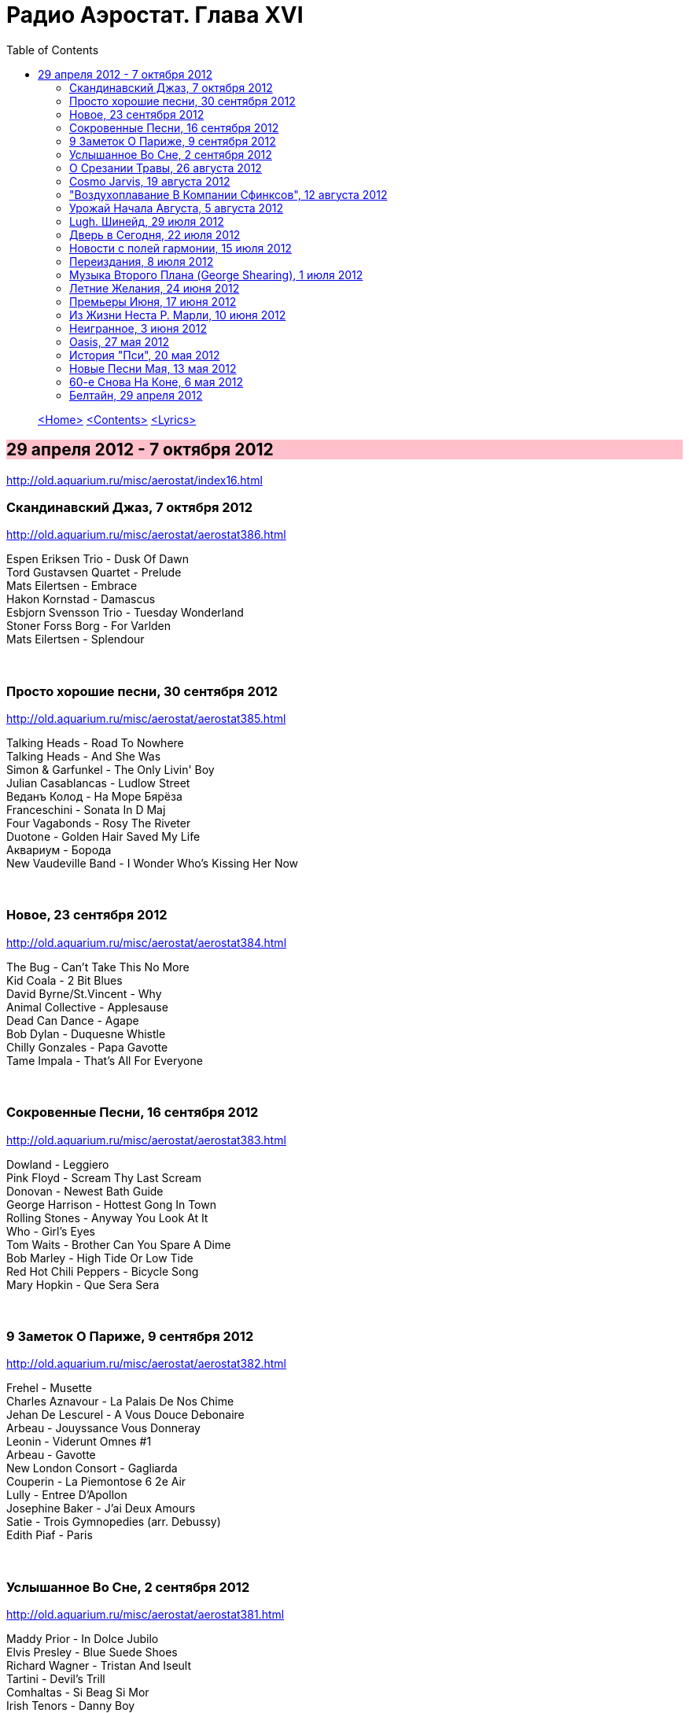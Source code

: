 = Радио Аэростат. Глава XVI
:toc: left

> link:aerostat.html[<Home>]
> link:toc.html[<Contents>]
> link:lyrics.html[<Lyrics>]

== 29 апреля 2012 - 7 октября 2012

<http://old.aquarium.ru/misc/aerostat/index16.html>

++++
<style>
h2 {
  background-color: #FFC0CB;
}
h3 {
  clear: both;
}
</style>
++++

=== Скандинавский Джаз, 7 октября 2012

<http://old.aquarium.ru/misc/aerostat/aerostat386.html>

[%hardbreaks]
Espen Eriksen Trio - Dusk Of Dawn
Tord Gustavsen Quartet - Prelude
Mats Eilertsen - Embrace
Hakon Kornstad - Damascus
Esbjorn Svensson Trio - Tuesday Wonderland
Stoner Forss Borg - For Varlden
Mats Eilertsen - Splendour 

++++
<br clear="both">
++++

=== Просто хорошие песни, 30 сентября 2012

<http://old.aquarium.ru/misc/aerostat/aerostat385.html>

[%hardbreaks]
Talking Heads - Road To Nowhere
Talking Heads - And She Was
Simon & Garfunkel - The Only Livin' Boy
Julian Casablancas - Ludlow Street
Веданъ Колод - На Море Бярёза
Franceschini - Sonata In D Maj
Four Vagabonds - Rosy The Riveter
Duotone - Golden Hair Saved My Life
Аквариум - Борода
New Vaudeville Band - I Wonder Who's Kissing Her Now 

++++
<br clear="both">
++++

=== Новое, 23 сентября 2012

<http://old.aquarium.ru/misc/aerostat/aerostat384.html>

[%hardbreaks]
The Bug - Can't Take This No More
Kid Coala - 2 Bit Blues
David Byrne/St.Vincent - Why
Animal Collective - Applesause
Dead Can Dance - Agape
Bob Dylan - Duquesne Whistle
Chilly Gonzales - Papa Gavotte
Tame Impala - That's All For Everyone 

++++
<br clear="both">
++++

=== Сокровенные Песни, 16 сентября 2012

<http://old.aquarium.ru/misc/aerostat/aerostat383.html>

[%hardbreaks]
Dowland - Leggiero
Pink Floyd - Scream Thy Last Scream
Donovan - Newest Bath Guide
George Harrison - Hottest Gong In Town
Rolling Stones - Anyway You Look At It
Who - Girl's Eyes
Tom Waits - Brother Can You Spare A Dime
Bob Marley - High Tide Or Low Tide
Red Hot Chili Peppers - Bicycle Song
Mary Hopkin - Que Sera Sera

++++
<br clear="both">
++++

=== 9 Заметок О Париже, 9 сентября 2012

<http://old.aquarium.ru/misc/aerostat/aerostat382.html>

[%hardbreaks]
Frehel - Musette
Charles Aznavour - La Palais De Nos Chime
Jehan De Lescurel - A Vous Douce Debonaire
Arbeau - Jouyssance Vous Donneray
Leonin - Viderunt Omnes #1
Arbeau - Gavotte
New London Consort - Gagliarda
Couperin - La Piemontose 6 2e Air
Lully - Entree D'Apollon
Josephine Baker - J'ai Deux Amours
Satie - Trois Gymnopedies (arr. Debussy)
Edith Piaf - Paris

++++
<br clear="both">
++++

=== Услышанное Во Сне, 2 сентября 2012

<http://old.aquarium.ru/misc/aerostat/aerostat381.html>

[%hardbreaks]
Maddy Prior - In Dolce Jubilo
Elvis Presley - Blue Suede Shoes
Richard Wagner - Tristan And Iseult
Tartini - Devil's Trill
Comhaltas - Si Beag Si Mor
Irish Tenors - Danny Boy
Reed Miller - The Lost Chord
Beatles - Yesterday
Rolling Stones - Satisfaction
Cotton Mather - Lily Dreams On 

++++
<br clear="both">
++++

=== О Срезании Травы, 26 августа 2012

<http://old.aquarium.ru/misc/aerostat/aerostat380.html>

[%hardbreaks]
Grasscut - Cut Grass
Grasscut - A Mysterious Disappearance
Grasscut - Blink In The Night
Grasscut - From Town And Fields
Grasscut - Lights
Grasscut - Reservoir
Grasscut - Stone Lions
Grasscut - Richardson Road
Grasscut - We Fold Ourselves

++++
<br clear="both">
++++

=== Cosmo Jarvis, 19 августа 2012

<http://old.aquarium.ru/misc/aerostat/aerostat379.html>

[%hardbreaks]
Cosmo Jarvis - Tell Me Who To Be
Cosmo Jarvis - Whatever
Cosmo Jarvis - Think Bigger
Cosmo Jarvis - She Doesn't Mind
Cosmo Jarvis - Lacie
Cosmo Jarvis - Hopeless Bay
Cosmo Jarvis - Gay Pirates
Cosmo Jarvis - Wrong Kind Of Happy
Cosmo Jarvis - Sunshine & Dandylions
Cosmo Jarvis - Screw You Moon

++++
<br clear="both">
++++

=== "Воздухоплавание В Компании Сфинксов", 12 августа 2012

<http://old.aquarium.ru/misc/aerostat/aerostat378.html>

[%hardbreaks]
Аквариум - Дед Мороз Блюз
Аквариум - Из Дельты Гнезда
Аквариум - Под Мостом Как Чкалов
Аквариум - Генерал
Аквариум - XXII-й Век
Аквариум - Новая Песня О Родине
Аквариум - Слова Растамана
Аквариум - Господин Одинокий Журавль
Аквариум - Горный Хрусталь

++++
<br clear="both">
++++

=== Урожай Начала Августа, 5 августа 2012

<http://old.aquarium.ru/misc/aerostat/aerostat377.html>

[%hardbreaks]
Serj Tankyan - Ching Chime
Serj Tankyan - Forget Me Knot
Guided By Voices - Class Clown Spots A UFO
Beachwood Sparks - Forget The Song
Duke Special - Stargazers Of The World Unite
Syd Arthur - Ode To Summer
Cosmo Jarvis - Think Bigger
Grasscut - Stone Lions
Robert Palmer - Dreams To Remember

++++
<br clear="both">
++++

=== Lugh. Шинейд, 29 июля 2012

<http://old.aquarium.ru/misc/aerostat/aerostat376.html>

[%hardbreaks]
Treacherous Orchestra - Look East
Battlefield Band - Whaur Will We Gang?
Sinead O'Connor - Peggy Gordon
Sinead O'Connor - Nothing Compares to You
Sinead O'Connor - Daddy I'm Fine
Sinead O'Connor - Her Mantle So Green
Sinead O'Connor - Oro Se Do Bheatha 'Bhail

++++
<br clear="both">
++++

=== Дверь в Сегодня, 22 июля 2012

<http://old.aquarium.ru/misc/aerostat/aerostat375.html>

[%hardbreaks]
Death Grips - Get Got
John Surman - No.3
Corelli - Concerto No.5, Adagio
Death Grips - I've Seen Footage
Death Grips - Hustle Bones
Beatles - Tomorrow Never Knows
My Bloody Valentine - I Only Said
Bob Dylan - I Shall Be Released
J.S.Bach - French Suite No.5, Allemande
Ustad Shujaat Khan - Samarpan

++++
<br clear="both">
++++

=== Новости с полей гармонии, 15 июля 2012

<http://old.aquarium.ru/misc/aerostat/aerostat374.html>

[%hardbreaks]
Dirty Projectors - Gun Has No Trigger
Edward Sharpe & M-Zeros - Home
Dexys - You
Imagined Village - Washing Song
Richard Hawley - She Brings The Sun
Smashing Pumpkins - The Celestials
Jimmy Cliff - One More
Beach House - Myth

++++
<br clear="both">
++++

=== Переиздания, 8 июля 2012

<http://old.aquarium.ru/misc/aerostat/aerostat373.html>

[%hardbreaks]
Searchers - Farmer John
Small Faces - My Mind's Eye
Kaleidoscope - Please Excuse My Face
Doors - Queen Of The Highway
Sandy Denny - Ecoute Ecoute
David Bowie - Lady Stardust
Paul McCartney - Watersprout
Аквариум - Менуэт Земледельцу
Beatles - It's All Too Much

++++
<br clear="both">
++++

=== Музыка Второго Плана (George Shearing), 1 июля 2012

<http://old.aquarium.ru/misc/aerostat/aerostat372.html>

[%hardbreaks]
George Shearing - Makin' Whoopee
George Shearing - What's New
George Shearing - Like Someone In Love
George Shearing - Heart Of Winter
George Shearing - Symphony
George Shearing - The Mood Is Mellow
George Shearing - When Sunny Gets Blue
George Shearing - Wonder Why
George Shearing - Gone With The Wind
George Shearing - It Could Happen To You 

++++
<br clear="both">
++++

=== Летние Желания, 24 июня 2012

<http://old.aquarium.ru/misc/aerostat/aerostat371.html>

.Glenn Miller - Indian Summer
image:Glenn Miller/The Complete Glenn Miller/cover.png[The Complete Glenn Miller,200,200,role="thumb left"]

[%hardbreaks]
Beach Boys - California Girls
Beach Boys - You Still Believe In Me
Cocteau Twins - Summerhead
Elvis Presley - Summer Kisses Winter Tears
Bob Dylan - Summer Days
Jethro Tull - Summerday Sands
Hermans Hermits - Sunshine Girl
Bruce Springsteen - Girls In Their Summer
Battlefield Band - Happy Days
Beach Boys - I Get Around

++++
<br clear="both">
++++

=== Премьеры Июня, 17 июня 2012

<http://old.aquarium.ru/misc/aerostat/aerostat370.html>

[%hardbreaks]
Sigur Ros - Rembihnutur
Santana - Never The Same Again
Damon Albarn - Apple Carts
Iggy Pop - I-m Going Again
George Harrison - Mama You-ve Been On My Mind
Paul Mccartney - Hey Diddle
Ultravox - Brilliant
Beach Boys - That-s Why God Made The Radio
Sweet Billy Pilgrim - Joyful Reunion

++++
<br clear="both">
++++

=== Из Жизни Неста Р. Марли, 10 июня 2012

<http://old.aquarium.ru/misc/aerostat/aerostat369.html>

[%hardbreaks]
Bob Marley - Positive Vibration
Bob Marley - Buffalo Soldier
Bob Marley - No Woman No Cry
Bob Marley - Them Bellyful (But We Hungry)
Bob Marley - Duppy Conqueror
Bob Marley - Get Up Stand Up
Bob Marley - Natural Mystic
Bob Marley - Chant Down Babylon
Bob Marley - Small Axe
Bob Marley - Africa Unite

++++
<br clear="both">
++++

=== Неигранное, 3 июня 2012

<http://old.aquarium.ru/misc/aerostat/aerostat368.html>

[%hardbreaks]
Spin Doctors - Two Princes
La's - There She Goes
Dodgy - So Let Me Go Far
Soap Kills - Herzan
Tal Bachman - She's So High
Andrew Bird - Imitosis
Doozer - Brother Lazarus
Mashrou' Leila - Raksit Leila
Sam Amidon - Wedding Dress
I Hate This Place - Moment 2008

++++
<br clear="both">
++++

=== Oasis, 27 мая 2012

<http://old.aquarium.ru/misc/aerostat/aerostat367.html>

[%hardbreaks]
Oasis - Songbird
Oasis - Wonderwall
Oasis - Roll With It
Oasis - Some Might Say
Oasis - Importance Of Being Idle
Oasis - Stop Crying Your Heart Out
Oasis - Live Forever
Oasis - Rock'n'Roll Star
Oasis - Champagne Supernova

++++
<br clear="both">
++++

=== История "Пси", 20 мая 2012

<http://old.aquarium.ru/misc/aerostat/aerostat366.html>

[%hardbreaks]
Аквариум - Маша и Медведь
Аквариум - Телохранитель
Аквариум - Луна Успокой Меня
Аквариум - Сварог
Аквариум - Пока Несут Сакэ
Аквариум - Сын Плотника
Аквариум - Имя Моей Тоски
Аквариум - Цвет Йошивары
Аквариум - Стоп Машина

++++
<br clear="both">
++++

=== Новые Песни Мая, 13 мая 2012

<http://old.aquarium.ru/misc/aerostat/aerostat365.html>

[%hardbreaks]
Duotone - House In Karemma
Dr. John - Kingdom Of Izzness
Gentleman's Dub Club - High Grade
Stranglers - Lowlands
Athena Andreadis - Finding England
Ian Anderson - Upper 6th Loan Shark/Banker Bets, Banker Wins
Fanfarlo - Atlas
Red Hot Chili Peppers - Teenager In Love
Sennen - Wasted Heart
State Of The Union - Skidoo 23 

++++
<br clear="both">
++++

=== 60-е Снова На Коне, 6 мая 2012

<http://old.aquarium.ru/misc/aerostat/aerostat364.html>

[%hardbreaks]
Rolling Stones - In Another Land
End - Shades Of Orange
Flower Pot Men - In A Moment Of Madness
Dave Dee DBM&T - Here's a Heart
Beau Brummels - Triangle
Kaleidoscope - Keep Your Mind Open
Strawberry Alarmclock - They Saw The Fat
Easybeats - Friday On My Mind
Tir Na Nog - Our Love Will Not Decay
Fleetwood Mac - Oh Well
Crispian St. Peters - You Were On My Mind

++++
<br clear="both">
++++

=== Белтайн, 29 апреля 2012

<http://old.aquarium.ru/misc/aerostat/aerostat363.html>

[%hardbreaks]
Pennou Skoulm - A Dix Heures A St Vincent
Cormack Breatnach - Christmastime In Ashland
Iron Horse - The Burning Of Auchindoun
Moving Hearts - Tribute To Peadar O'Donne
Jim Reid - Rohallion
Battlefield Band - Mo Ghleannan Taobh
Kan - Coriolis
Jim Reid - Wild Geese
Breabach - Lochaber No More

> link:aerostat.html[<Home>]
> link:toc.html[<Contents>]
> link:lyrics.html[<Lyrics>]
